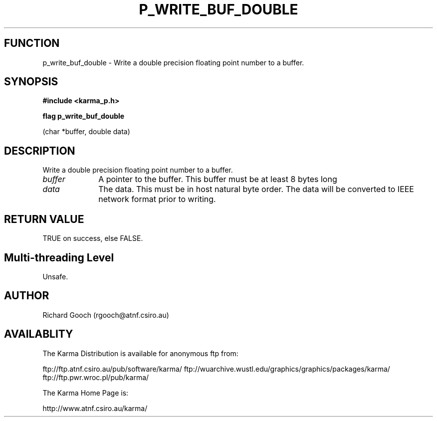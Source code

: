 .TH P_WRITE_BUF_DOUBLE 3 "13 Nov 2005" "Karma Distribution"
.SH FUNCTION
p_write_buf_double \- Write a double precision floating point number to a buffer.
.SH SYNOPSIS
.B #include <karma_p.h>
.sp
.B flag p_write_buf_double
.sp
(char *buffer, double data)
.SH DESCRIPTION
Write a double precision floating point number to a buffer.
.IP \fIbuffer\fP 1i
A pointer to the buffer. This buffer must be at least 8 bytes long
.IP \fIdata\fP 1i
The data. This must be in host natural byte order. The data will be
converted to IEEE network format prior to writing.
.SH RETURN VALUE
TRUE on success, else FALSE.
.SH Multi-threading Level
Unsafe.
.SH AUTHOR
Richard Gooch (rgooch@atnf.csiro.au)
.SH AVAILABLITY
The Karma Distribution is available for anonymous ftp from:

ftp://ftp.atnf.csiro.au/pub/software/karma/
ftp://wuarchive.wustl.edu/graphics/graphics/packages/karma/
ftp://ftp.pwr.wroc.pl/pub/karma/

The Karma Home Page is:

http://www.atnf.csiro.au/karma/
